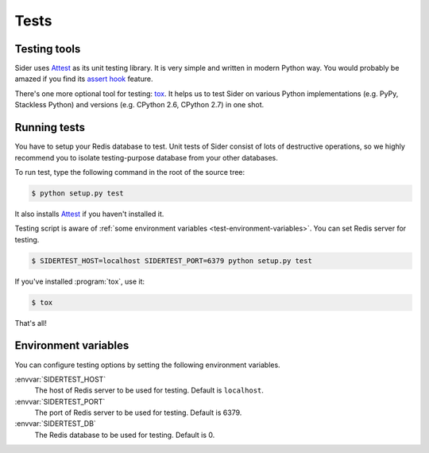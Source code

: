 Tests
=====

Testing tools
-------------

Sider uses Attest_ as its unit testing library.  It is very simple and
written in modern Python way.  You would probably be amazed if you find
its `assert hook`__ feature.

There's one more optional tool for testing: tox_.  It helps us to test
Sider on various Python implementations (e.g. PyPy, Stackless Python) and
versions (e.g. CPython 2.6, CPython 2.7) in one shot.

.. _Attest: http://packages.python.org/Attest/
__ http://packages.python.org/Attest/api/hook/
.. _tox: http://tox.readthedocs.org/


Running tests
-------------

You have to setup your Redis database to test.  Unit tests of Sider consist
of lots of destructive operations, so we highly recommend you to isolate
testing-purpose database from your other databases.

To run test, type the following command in the root of the source tree:

.. sourcecode:: console

   $ python setup.py test

It also installs Attest_ if you haven't installed it.

Testing script is aware of :ref:`some environment variables
<test-environment-variables>`.  You can set Redis server for testing.

.. sourcecode:: console

   $ SIDERTEST_HOST=localhost SIDERTEST_PORT=6379 python setup.py test

If you've installed :program:`tox`, use it:

.. sourcecode:: console

   $ tox

That's all!


.. _test-environment-variables:

Environment variables
---------------------

You can configure testing options by setting the following environment
variables.

:envvar:`SIDERTEST_HOST`
   The host of Redis server to be used for testing.  Default is ``localhost``.

:envvar:`SIDERTEST_PORT`
   The port of Redis server to be used for testing.  Default is 6379.

:envvar:`SIDERTEST_DB`
   The Redis database to be used for testing.  Default is 0.

